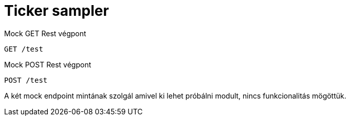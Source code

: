 = Ticker sampler

.Mock GET Rest végpont
[source,text]
----
GET /test
----

.Mock POST Rest végpont
[source,text]
----
POST /test
----

A két mock endpoint mintának szolgál amivel ki lehet próbálni modult, nincs funkcionalitás mögöttük.